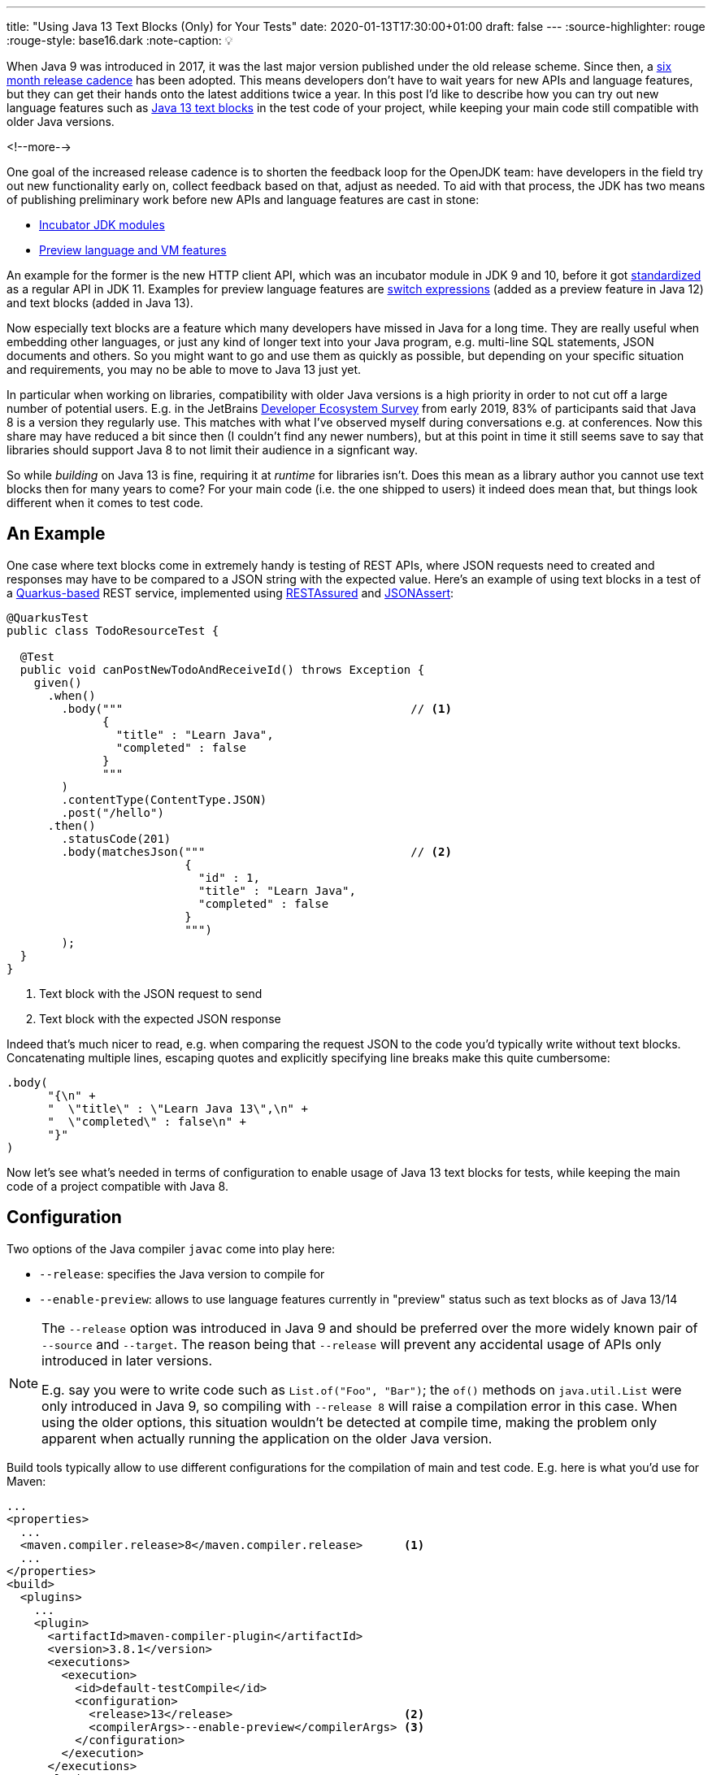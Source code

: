 ---
title: "Using Java 13 Text Blocks (Only) for Your Tests"
date: 2020-01-13T17:30:00+01:00
draft: false
---
:source-highlighter: rouge
:rouge-style: base16.dark
:note-caption: 💡

When Java 9 was introduced in 2017,
it was the last major version published under the old release scheme.
Since then, a https://www.infoq.com/news/2017/09/Java6Month/[six month release cadence] has been adopted.
This means developers don't have to wait years for new APIs and language features,
but they can get their hands onto the latest additions twice a year.
In this post I'd like to describe how you can try out new language features such as http://openjdk.java.net/jeps/355[Java 13 text blocks] in the test code of your project,
while keeping your main code still compatible with older Java versions.

<!--more-->

One goal of the increased release cadence is to shorten the feedback loop for the OpenJDK team:
have developers in the field try out new functionality early on, collect feedback based on that, adjust as needed.
To aid with that process, the JDK has two means of publishing preliminary work before new APIs and language features are cast in stone:

* https://openjdk.java.net/jeps/11[Incubator JDK modules]
* https://openjdk.java.net/jeps/12[Preview language and VM features]

An example for the former is the new HTTP client API, which was an incubator module in JDK 9 and 10,
before it got http://openjdk.java.net/jeps/321[standardized] as a regular API in JDK 11.
Examples for preview language features are http://openjdk.java.net/jeps/325[switch expressions]
(added as a preview feature in Java 12) and text blocks (added in Java 13).

Now especially text blocks are a feature which many developers have missed in Java for a long time.
They are really useful when embedding other languages, or just any kind of longer text into your Java program,
e.g. multi-line SQL statements, JSON documents and others.
So you might want to go and use them as quickly as possible,
but depending on your specific situation and requirements, you may no be able to move to Java 13 just yet.

In particular when working on libraries, compatibility with older Java versions is a high priority in order to not cut off a large number of potential users.
E.g. in the JetBrains https://www.jetbrains.com/lp/devecosystem-2019/java/[Developer Ecosystem Survey] from early 2019,
83% of participants said that Java 8 is a version they regularly use.
This matches with what I've observed myself during conversations e.g. at conferences.
Now this share may have reduced a bit since then
(I couldn't find any newer numbers),
but at this point in time it still seems save to say that libraries should support Java 8 to not limit their audience in a signficant way.

So while __building__ on Java 13 is fine,
requiring it at __runtime__ for libraries isn't.
Does this mean as a library author you cannot use text blocks then for many years to come?
For your main code (i.e. the one shipped to users) it indeed does mean that,
but things look different when it comes to test code.

== An Example

One case where text blocks come in extremely handy is testing of REST APIs,
where JSON requests need to created and responses may have to be compared to a JSON string with the expected value.
Here's an example of using text blocks in a test of a https://quarkus.io/[Quarkus-based] REST service,
implemented using http://rest-assured.io/[RESTAssured] and https://github.com/skyscreamer/JSONassert[JSONAssert]:

[source,java,indent=0,linenums=true]
----
@QuarkusTest
public class TodoResourceTest {

  @Test
  public void canPostNewTodoAndReceiveId() throws Exception {
    given()
      .when()
        .body("""                                          // <1>
              {
                "title" : "Learn Java",
                "completed" : false
              }
              """
        )
        .contentType(ContentType.JSON)
        .post("/hello")
      .then()
        .statusCode(201)
        .body(matchesJson("""                              // <2>
                          {
                            "id" : 1,
                            "title" : "Learn Java",
                            "completed" : false
                          }
                          """)
        );
  }
}
----
<1> Text block with the JSON request to send
<2> Text block with the expected JSON response

Indeed that's much nicer to read, e.g. when comparing the request JSON to the code you'd typically write without text blocks.
Concatenating multiple lines, escaping quotes and explicitly specifying line breaks make this quite cumbersome:

[source,java,indent=0,linenums=true]
----
.body(
      "{\n" +
      "  \"title\" : \"Learn Java 13\",\n" +
      "  \"completed\" : false\n" +
      "}"
)
----

Now let's see what's needed in terms of configuration to enable usage of Java 13 text blocks for tests,
while keeping the main code of a project compatible with Java 8.

== Configuration

Two options of the Java compiler `javac` come into play here:

* `--release`: specifies the Java version to compile for
* `--enable-preview`: allows to use language features currently in "preview" status such as text blocks as of Java 13/14

[NOTE]
====
The `--release` option was introduced in Java 9 and should be preferred over the more widely known pair of `--source` and `--target`.
The reason being that `--release` will prevent any accidental usage of APIs only introduced in later versions.

E.g. say you were to write code such as `List.of("Foo", "Bar")`;
the `of()` methods on `java.util.List` were only introduced in Java 9, so compiling with `--release 8` will raise a compilation error in this case.
When using the older options, this situation wouldn't be detected at compile time,
making the problem only apparent when actually running the application on the older Java version.
====

Build tools typically allow to use different configurations for the compilation of main and test code.
E.g. here is what you'd use for Maven:

[source,xml,indent=0,linenums=true]
----
...
<properties>
  ...
  <maven.compiler.release>8</maven.compiler.release>      <1>
  ...
</properties>
<build>
  <plugins>
    ...
    <plugin>
      <artifactId>maven-compiler-plugin</artifactId>
      <version>3.8.1</version>
      <executions>
        <execution>
          <id>default-testCompile</id>
          <configuration>
            <release>13</release>                         <2>
            <compilerArgs>--enable-preview</compilerArgs> <3>
          </configuration>
        </execution>
      </executions>
    </plugin>
    ...
  </plugins>
  ...
</build>
...
----
<1> Compile for release 8 by default, i.e. the main code
<2> Compile test code for release 13
<3> Also pass the `--enable-preview` option when compiling the test code

Also at runtime preview features must be explicitly enabled.
Therefore the `java` command must be accordingly configured when executing the tests,
e.g. like so when using the Maven Surefire plug-in:

[source,xml,indent=0,linenums=true]
----
...
<plugin>
  <artifactId>maven-surefire-plugin</artifactId>
  <version>2.22.1</version>
  <configuration>
    <argLine>--enable-preview</argLine>
  </configuration>
</plugin>
...
----

With this configuration in place,
text blocks can now be used in tests as the one above,
but not in the main code of the program.
Doing so would result in a compilation error.

Note your IDE might still let you do this kind of mistake.
At least Eclipse chose for me the maximum of main (8) and test code (13) release levels when importing the project.
But running the build on the command line via Maven or on your CI server will detect this situation.

As Java 13 now is required to __build__ this code base,
it's a good idea to make this prerequisite explicit in the build process itself.
The Maven https://maven.apache.org/enforcer/index.html[enforcer plug-in] comes in handy for that,
allowing to express this requirement using its https://maven.apache.org/enforcer/enforcer-rules/requireJavaVersion.html[Java version rule]:

[source,xml,indent=0,linenums=true]
----
...
<plugin>
  <groupId>org.apache.maven.plugins</groupId>
  <artifactId>maven-enforcer-plugin</artifactId>
  <version>3.0.0-M3</version>
  <executions>
    <execution>
      <id>enforce-java</id>
      <goals>
        <goal>enforce</goal>
      </goals>
      <configuration>
        <rules>
          <requireJavaVersion>
            <version>[13,)</version>
          </requireJavaVersion>
        </rules>
      </configuration>
    </execution>
  </executions>
</plugin>
...
----

The plug-in will fail the build when being run on a version before Java 13.

== Should You Do This?

Having seen how you can use preview features in test code, the question is:
should you actually do this?
A few things should be kept in mind for answering that.
First of all, preview features are really that, a *preview*.
This means that details may change in future Java revisions.
Or, albeit unlikely,
such feature may even be dropped altogether,
should the JDK team arrive at the conclusion that it is fundamentally flawed.

Another important factor is the minimum Java language version supported by the JDK compiler.
As of Java 13, the oldest supported release is 7;
i.e. using JDK 13, you can produce byte code that can be run with Java versions as old as Java 7.
In order to keep the Java compiler maintainable, support for older versions is dropped every now and then.
Right now, there's no formal process in place which would describe when support for a specific version is going to be removed
(defining such policy is the goal of https://openjdk.java.net/jeps/182[JEP 182]).

As per JDK developer Joe Darcy, "link:https://mail.openjdk.java.net/pipermail/compiler-dev/2020-January/014206.html[there are no plans to remove support for --release 7 in JDK 15]".
Conversely, this means that support for release 7 theoretically _could_ be removed in JDK 16 and support for release 8 _could_ be removed in JDK 17.
In that case you'd be caught between a rock and a hard place:
Once you're on a non-LTS ("long-term support") release like JDK 13, you'll need to upgrade to JDK 14, 15 etc. as soon as they are out,
in order to not be cut off from bug fixes and security patches.
Now while doing so, you'd be forced to increase the release level of your main code, once support for release 8 gets dropped, which may not desirable.
Or you'd have to apply some nice awk/sed magic to replace all those shiny text blocks with traditional concatenated and escaped strings,
so you can go back to the current LTS release, Java 11.
Not nice, but surely doable.

That being said, this all doesn't seem like a likely scenario to me.
JEP 182 expresses a desire "that source code 10 or more years old should still be able to be compiled";
hence I think it's save to assume that JDK 17 (the next release planned to receive long-term support) will still support release 8,
which will be seven years old when 17 gets released as planned in September 2021.
In that case you'd be on the safe side, receiving update releases and being able to keep your main code Java 8 compatible for quite a few years to come.

Needless to say, it's a call that you need to make, deciding for yourself wether the benefits of using new language features such as text blocks is worth it in your specific situation or not.

